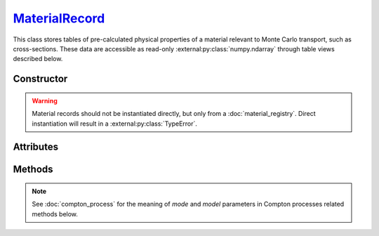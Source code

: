 .. _MaterialRecord:

`MaterialRecord`_
=================

This class stores tables of pre-calculated physical properties of a material
relevant to Monte Carlo transport, such as cross-sections. These data are
accessible as read-only :external:py:class:`numpy.ndarray` through table views
described below.


Constructor
-----------

.. py:class:: MaterialRecord(*args, **kwargs)

.. warning::

   Material records should not be instantiated directly, but only from a
   :doc:`material_registry`. Direct instantiation will result in a
   :external:py:class:`TypeError`.


Attributes
----------

.. py:attribute:: Materialrecord.definition
   :type: MaterialDefinition

   The material definition from which the record was generated.

.. py:attribute:: Materialrecord.electrons
   :type: ElectronicStructure

   The electronic structure associated to this material.


Methods
-------

.. py:method:: MaterialRecord.absorption_cross_section() -> CrossSection

   Returns a read-only view of the cross-section table for absorption processes.

.. note::

   See :doc:`compton_process` for the meaning of `mode` and `model` parameters
   in Compton processes related methods below.

.. py:method:: MaterialRecord.compton_cdf(model=None, mode=None) -> DistributionFunction

   Returns a read-only view of the cumulative distribution function (CDF)
   describing a Compton collision.

.. py:method:: MaterialRecord.compton_cross_section(model=None, mode=None) -> CrossSection

   Returns a read-only view of the cross-section table for a given Compton
   process.

.. py:method:: MaterialRecord.compton_inverse_cdf(model=None, mode=None) -> InverseDistribution

   Returns a read-only view of the inverse transform of the cumulative
   distribution function (CDF) describing a Compton collision.

.. py:method:: MaterialRecord.compton_weight(energy_in, energy_out, model=None, mode=None)

   This is a convenience function. It returns the Monte Carlo weight for the
   sampling of Compton collisions, for a given `model` and simulation `mode`.

.. py:method:: MaterialRecord.rayleigh_cross_section() -> CrossSection

   Returns a read-only view of the cross-section table for Rayleigh collisions.

.. py:method:: MaterialRecord.rayleigh_form_factor() -> FormFactor

   Returns a read-only view of the form factor describing Rayleigh collisions.
